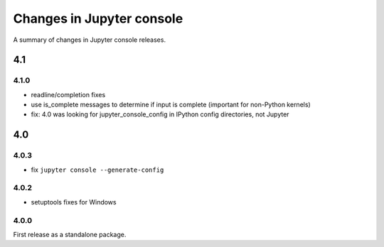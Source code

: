 Changes in Jupyter console
==========================

A summary of changes in Jupyter console releases.

4.1
---

4.1.0
~~~~~

- readline/completion fixes
- use is_complete messages to determine if input is complete (important for non-Python kernels)
- fix: 4.0 was looking for jupyter_console_config in IPython config directories, not Jupyter


4.0
---

4.0.3
~~~~~

-  fix ``jupyter console --generate-config``

4.0.2
~~~~~

-  setuptools fixes for Windows

4.0.0
~~~~~

First release as a standalone package.
